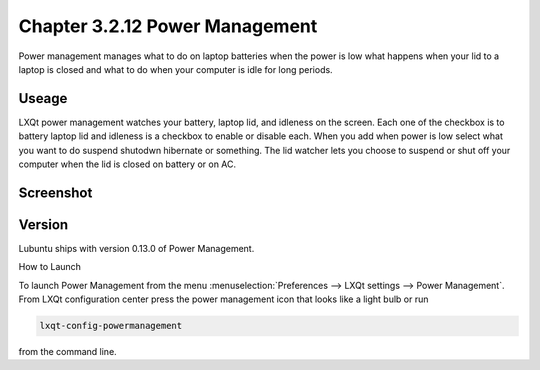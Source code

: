 Chapter 3.2.12 Power Management
===============================

Power management manages what to do on laptop batteries when the power is low what happens when your lid to a laptop is closed and what to do when your computer is idle for long periods.

Useage
------
LXQt power management watches your battery, laptop lid, and idleness on the screen. Each one of the checkbox is to battery laptop lid and idleness is a checkbox to enable or disable each. When you add when power is low select what you want to do suspend shutodwn hibernate or something. The lid watcher lets you choose to suspend or shut off your computer when the lid is closed on battery or on AC.     

Screenshot
----------
.. image:: power_management.png

Version
-------
Lubuntu ships with version 0.13.0 of Power Management.  

How to Launch

To launch Power Management from the menu :menuselection:`Preferences --> LXQt settings --> Power Management`. From LXQt configuration center press the power management icon that looks like a light bulb or run

.. code:: 

    lxqt-config-powermanagement 

from the command line.
